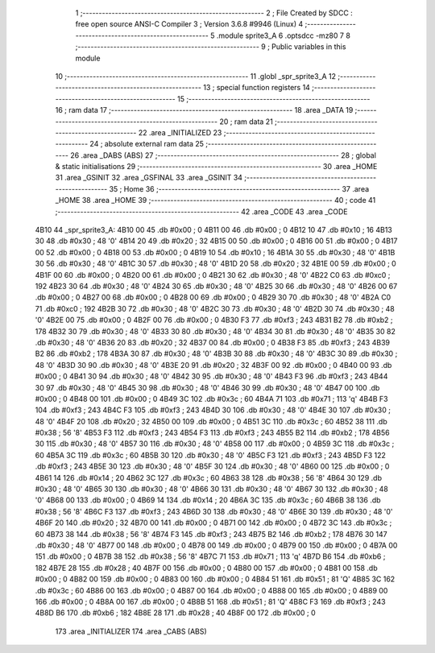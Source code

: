                               1 ;--------------------------------------------------------
                              2 ; File Created by SDCC : free open source ANSI-C Compiler
                              3 ; Version 3.6.8 #9946 (Linux)
                              4 ;--------------------------------------------------------
                              5 	.module sprite3_A
                              6 	.optsdcc -mz80
                              7 	
                              8 ;--------------------------------------------------------
                              9 ; Public variables in this module
                             10 ;--------------------------------------------------------
                             11 	.globl _spr_sprite3_A
                             12 ;--------------------------------------------------------
                             13 ; special function registers
                             14 ;--------------------------------------------------------
                             15 ;--------------------------------------------------------
                             16 ; ram data
                             17 ;--------------------------------------------------------
                             18 	.area _DATA
                             19 ;--------------------------------------------------------
                             20 ; ram data
                             21 ;--------------------------------------------------------
                             22 	.area _INITIALIZED
                             23 ;--------------------------------------------------------
                             24 ; absolute external ram data
                             25 ;--------------------------------------------------------
                             26 	.area _DABS (ABS)
                             27 ;--------------------------------------------------------
                             28 ; global & static initialisations
                             29 ;--------------------------------------------------------
                             30 	.area _HOME
                             31 	.area _GSINIT
                             32 	.area _GSFINAL
                             33 	.area _GSINIT
                             34 ;--------------------------------------------------------
                             35 ; Home
                             36 ;--------------------------------------------------------
                             37 	.area _HOME
                             38 	.area _HOME
                             39 ;--------------------------------------------------------
                             40 ; code
                             41 ;--------------------------------------------------------
                             42 	.area _CODE
                             43 	.area _CODE
   4B10                      44 _spr_sprite3_A:
   4B10 00                   45 	.db #0x00	; 0
   4B11 00                   46 	.db #0x00	; 0
   4B12 10                   47 	.db #0x10	; 16
   4B13 30                   48 	.db #0x30	; 48	'0'
   4B14 20                   49 	.db #0x20	; 32
   4B15 00                   50 	.db #0x00	; 0
   4B16 00                   51 	.db #0x00	; 0
   4B17 00                   52 	.db #0x00	; 0
   4B18 00                   53 	.db #0x00	; 0
   4B19 10                   54 	.db #0x10	; 16
   4B1A 30                   55 	.db #0x30	; 48	'0'
   4B1B 30                   56 	.db #0x30	; 48	'0'
   4B1C 30                   57 	.db #0x30	; 48	'0'
   4B1D 20                   58 	.db #0x20	; 32
   4B1E 00                   59 	.db #0x00	; 0
   4B1F 00                   60 	.db #0x00	; 0
   4B20 00                   61 	.db #0x00	; 0
   4B21 30                   62 	.db #0x30	; 48	'0'
   4B22 C0                   63 	.db #0xc0	; 192
   4B23 30                   64 	.db #0x30	; 48	'0'
   4B24 30                   65 	.db #0x30	; 48	'0'
   4B25 30                   66 	.db #0x30	; 48	'0'
   4B26 00                   67 	.db #0x00	; 0
   4B27 00                   68 	.db #0x00	; 0
   4B28 00                   69 	.db #0x00	; 0
   4B29 30                   70 	.db #0x30	; 48	'0'
   4B2A C0                   71 	.db #0xc0	; 192
   4B2B 30                   72 	.db #0x30	; 48	'0'
   4B2C 30                   73 	.db #0x30	; 48	'0'
   4B2D 30                   74 	.db #0x30	; 48	'0'
   4B2E 00                   75 	.db #0x00	; 0
   4B2F 00                   76 	.db #0x00	; 0
   4B30 F3                   77 	.db #0xf3	; 243
   4B31 B2                   78 	.db #0xb2	; 178
   4B32 30                   79 	.db #0x30	; 48	'0'
   4B33 30                   80 	.db #0x30	; 48	'0'
   4B34 30                   81 	.db #0x30	; 48	'0'
   4B35 30                   82 	.db #0x30	; 48	'0'
   4B36 20                   83 	.db #0x20	; 32
   4B37 00                   84 	.db #0x00	; 0
   4B38 F3                   85 	.db #0xf3	; 243
   4B39 B2                   86 	.db #0xb2	; 178
   4B3A 30                   87 	.db #0x30	; 48	'0'
   4B3B 30                   88 	.db #0x30	; 48	'0'
   4B3C 30                   89 	.db #0x30	; 48	'0'
   4B3D 30                   90 	.db #0x30	; 48	'0'
   4B3E 20                   91 	.db #0x20	; 32
   4B3F 00                   92 	.db #0x00	; 0
   4B40 00                   93 	.db #0x00	; 0
   4B41 30                   94 	.db #0x30	; 48	'0'
   4B42 30                   95 	.db #0x30	; 48	'0'
   4B43 F3                   96 	.db #0xf3	; 243
   4B44 30                   97 	.db #0x30	; 48	'0'
   4B45 30                   98 	.db #0x30	; 48	'0'
   4B46 30                   99 	.db #0x30	; 48	'0'
   4B47 00                  100 	.db #0x00	; 0
   4B48 00                  101 	.db #0x00	; 0
   4B49 3C                  102 	.db #0x3c	; 60
   4B4A 71                  103 	.db #0x71	; 113	'q'
   4B4B F3                  104 	.db #0xf3	; 243
   4B4C F3                  105 	.db #0xf3	; 243
   4B4D 30                  106 	.db #0x30	; 48	'0'
   4B4E 30                  107 	.db #0x30	; 48	'0'
   4B4F 20                  108 	.db #0x20	; 32
   4B50 00                  109 	.db #0x00	; 0
   4B51 3C                  110 	.db #0x3c	; 60
   4B52 38                  111 	.db #0x38	; 56	'8'
   4B53 F3                  112 	.db #0xf3	; 243
   4B54 F3                  113 	.db #0xf3	; 243
   4B55 B2                  114 	.db #0xb2	; 178
   4B56 30                  115 	.db #0x30	; 48	'0'
   4B57 30                  116 	.db #0x30	; 48	'0'
   4B58 00                  117 	.db #0x00	; 0
   4B59 3C                  118 	.db #0x3c	; 60
   4B5A 3C                  119 	.db #0x3c	; 60
   4B5B 30                  120 	.db #0x30	; 48	'0'
   4B5C F3                  121 	.db #0xf3	; 243
   4B5D F3                  122 	.db #0xf3	; 243
   4B5E 30                  123 	.db #0x30	; 48	'0'
   4B5F 30                  124 	.db #0x30	; 48	'0'
   4B60 00                  125 	.db #0x00	; 0
   4B61 14                  126 	.db #0x14	; 20
   4B62 3C                  127 	.db #0x3c	; 60
   4B63 38                  128 	.db #0x38	; 56	'8'
   4B64 30                  129 	.db #0x30	; 48	'0'
   4B65 30                  130 	.db #0x30	; 48	'0'
   4B66 30                  131 	.db #0x30	; 48	'0'
   4B67 30                  132 	.db #0x30	; 48	'0'
   4B68 00                  133 	.db #0x00	; 0
   4B69 14                  134 	.db #0x14	; 20
   4B6A 3C                  135 	.db #0x3c	; 60
   4B6B 38                  136 	.db #0x38	; 56	'8'
   4B6C F3                  137 	.db #0xf3	; 243
   4B6D 30                  138 	.db #0x30	; 48	'0'
   4B6E 30                  139 	.db #0x30	; 48	'0'
   4B6F 20                  140 	.db #0x20	; 32
   4B70 00                  141 	.db #0x00	; 0
   4B71 00                  142 	.db #0x00	; 0
   4B72 3C                  143 	.db #0x3c	; 60
   4B73 38                  144 	.db #0x38	; 56	'8'
   4B74 F3                  145 	.db #0xf3	; 243
   4B75 B2                  146 	.db #0xb2	; 178
   4B76 30                  147 	.db #0x30	; 48	'0'
   4B77 00                  148 	.db #0x00	; 0
   4B78 00                  149 	.db #0x00	; 0
   4B79 00                  150 	.db #0x00	; 0
   4B7A 00                  151 	.db #0x00	; 0
   4B7B 38                  152 	.db #0x38	; 56	'8'
   4B7C 71                  153 	.db #0x71	; 113	'q'
   4B7D B6                  154 	.db #0xb6	; 182
   4B7E 28                  155 	.db #0x28	; 40
   4B7F 00                  156 	.db #0x00	; 0
   4B80 00                  157 	.db #0x00	; 0
   4B81 00                  158 	.db #0x00	; 0
   4B82 00                  159 	.db #0x00	; 0
   4B83 00                  160 	.db #0x00	; 0
   4B84 51                  161 	.db #0x51	; 81	'Q'
   4B85 3C                  162 	.db #0x3c	; 60
   4B86 00                  163 	.db #0x00	; 0
   4B87 00                  164 	.db #0x00	; 0
   4B88 00                  165 	.db #0x00	; 0
   4B89 00                  166 	.db #0x00	; 0
   4B8A 00                  167 	.db #0x00	; 0
   4B8B 51                  168 	.db #0x51	; 81	'Q'
   4B8C F3                  169 	.db #0xf3	; 243
   4B8D B6                  170 	.db #0xb6	; 182
   4B8E 28                  171 	.db #0x28	; 40
   4B8F 00                  172 	.db #0x00	; 0
                            173 	.area _INITIALIZER
                            174 	.area _CABS (ABS)
